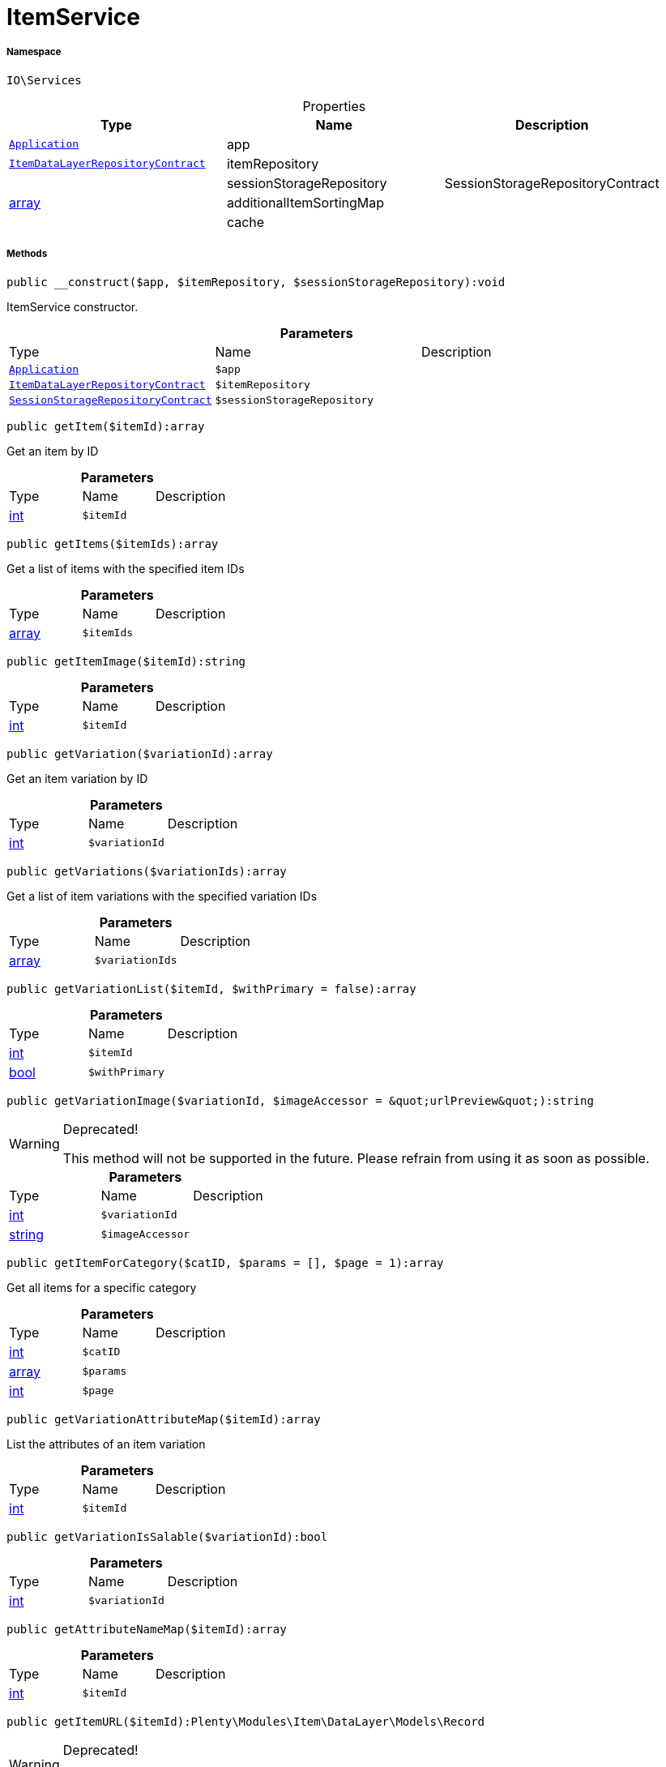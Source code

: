 :table-caption!:
:example-caption!:
:source-highlighter: prettify
:sectids!:
[[io__itemservice]]
= ItemService





===== Namespace

`IO\Services`





.Properties
|===
|Type |Name |Description

| xref:stable7@interface::Miscellaneous.adoc#miscellaneous_plugin_application[`Application`]
    |app
    |
| xref:stable7@interface::Item.adoc#item_contracts_itemdatalayerrepositorycontract[`ItemDataLayerRepositoryContract`]
    |itemRepository
    |
| 
    |sessionStorageRepository
    |SessionStorageRepositoryContract
|link:http://php.net/array[array^]
    |additionalItemSortingMap
    |
| 
    |cache
    |
|===


===== Methods

[source%nowrap, php]
----

public __construct($app, $itemRepository, $sessionStorageRepository):void

----







ItemService constructor.

.*Parameters*
|===
|Type |Name |Description
| xref:stable7@interface::Miscellaneous.adoc#miscellaneous_plugin_application[`Application`]
a|`$app`
|

| xref:stable7@interface::Item.adoc#item_contracts_itemdatalayerrepositorycontract[`ItemDataLayerRepositoryContract`]
a|`$itemRepository`
|

| xref:stable7@interface::Webshop.adoc#webshop_contracts_sessionstoragerepositorycontract[`SessionStorageRepositoryContract`]
a|`$sessionStorageRepository`
|
|===


[source%nowrap, php]
----

public getItem($itemId):array

----







Get an item by ID

.*Parameters*
|===
|Type |Name |Description
|link:http://php.net/int[int^]
a|`$itemId`
|
|===


[source%nowrap, php]
----

public getItems($itemIds):array

----







Get a list of items with the specified item IDs

.*Parameters*
|===
|Type |Name |Description
|link:http://php.net/array[array^]
a|`$itemIds`
|
|===


[source%nowrap, php]
----

public getItemImage($itemId):string

----









.*Parameters*
|===
|Type |Name |Description
|link:http://php.net/int[int^]
a|`$itemId`
|
|===


[source%nowrap, php]
----

public getVariation($variationId):array

----







Get an item variation by ID

.*Parameters*
|===
|Type |Name |Description
|link:http://php.net/int[int^]
a|`$variationId`
|
|===


[source%nowrap, php]
----

public getVariations($variationIds):array

----







Get a list of item variations with the specified variation IDs

.*Parameters*
|===
|Type |Name |Description
|link:http://php.net/array[array^]
a|`$variationIds`
|
|===


[source%nowrap, php]
----

public getVariationList($itemId, $withPrimary = false):array

----









.*Parameters*
|===
|Type |Name |Description
|link:http://php.net/int[int^]
a|`$itemId`
|

|link:http://php.net/bool[bool^]
a|`$withPrimary`
|
|===


[source%nowrap, php]
----

public getVariationImage($variationId, $imageAccessor = &quot;urlPreview&quot;):string

----

[WARNING]
.Deprecated! 
====

This method will not be supported in the future. Please refrain from using it as soon as possible.

====








.*Parameters*
|===
|Type |Name |Description
|link:http://php.net/int[int^]
a|`$variationId`
|

|link:http://php.net/string[string^]
a|`$imageAccessor`
|
|===


[source%nowrap, php]
----

public getItemForCategory($catID, $params = [], $page = 1):array

----







Get all items for a specific category

.*Parameters*
|===
|Type |Name |Description
|link:http://php.net/int[int^]
a|`$catID`
|

|link:http://php.net/array[array^]
a|`$params`
|

|link:http://php.net/int[int^]
a|`$page`
|
|===


[source%nowrap, php]
----

public getVariationAttributeMap($itemId):array

----







List the attributes of an item variation

.*Parameters*
|===
|Type |Name |Description
|link:http://php.net/int[int^]
a|`$itemId`
|
|===


[source%nowrap, php]
----

public getVariationIsSalable($variationId):bool

----









.*Parameters*
|===
|Type |Name |Description
|link:http://php.net/int[int^]
a|`$variationId`
|
|===


[source%nowrap, php]
----

public getAttributeNameMap($itemId):array

----









.*Parameters*
|===
|Type |Name |Description
|link:http://php.net/int[int^]
a|`$itemId`
|
|===


[source%nowrap, php]
----

public getItemURL($itemId):Plenty\Modules\Item\DataLayer\Models\Record

----

[WARNING]
.Deprecated! 
====

Use UrlService instead

====



====== *Return type:* xref:stable7@interface::Item.adoc#item_models_record[`Record`]


Get the item URL

.*Parameters*
|===
|Type |Name |Description
|link:http://php.net/int[int^]
a|`$itemId`
|
|===


[source%nowrap, php]
----

public getAttributeName($attributeId):string

----







Get the name of an attribute by ID

.*Parameters*
|===
|Type |Name |Description
|link:http://php.net/int[int^]
a|`$attributeId`
|
|===


[source%nowrap, php]
----

public getAttributeValueName($attributeValueId):string

----







Get the name of an attribute value by ID

.*Parameters*
|===
|Type |Name |Description
|link:http://php.net/int[int^]
a|`$attributeValueId`
|
|===


[source%nowrap, php]
----

public getItemCrossSellingList($itemId, $crossSellingType = &quot;similar&quot;):array

----







Get a list of cross-selling items for the specified item ID

.*Parameters*
|===
|Type |Name |Description
|link:http://php.net/int[int^]
a|`$itemId`
|

|link:http://php.net/string[string^]
a|`$crossSellingType`
|
|===


[source%nowrap, php]
----

public getItemConditionText($conditionId):string

----









.*Parameters*
|===
|Type |Name |Description
|link:http://php.net/int[int^]
a|`$conditionId`
|
|===


[source%nowrap, php]
----

public getLatestItems($limit = 5, $categoryId):Plenty\Modules\Item\DataLayer\Models\RecordList

----




====== *Return type:* xref:stable7@interface::Item.adoc#item_models_recordlist[`RecordList`]




.*Parameters*
|===
|Type |Name |Description
|link:http://php.net/int[int^]
a|`$limit`
|

|link:http://php.net/int[int^]
a|`$categoryId`
|
|===


[source%nowrap, php]
----

public searchItems($searchString, $params = [], $page = 1):array

----









.*Parameters*
|===
|Type |Name |Description
|link:http://php.net/string[string^]
a|`$searchString`
|

|link:http://php.net/array[array^]
a|`$params`
|

|link:http://php.net/int[int^]
a|`$page`
|
|===


[source%nowrap, php]
----

public getAdditionalItemSorting():void

----









[source%nowrap, php]
----

public addAdditionalItemSorting($key, $translationKey):void

----









.*Parameters*
|===
|Type |Name |Description
|link:http://php.net/string[string^]
a|`$key`
|

|link:http://php.net/string[string^]
a|`$translationKey`
|
|===


[source%nowrap, php]
----

public fromMemoryCache():void

----









[source%nowrap, php]
----

public resetMemoryCache($key = null):void

----









.*Parameters*
|===
|Type |Name |Description
| 
a|`$key`
|
|===


